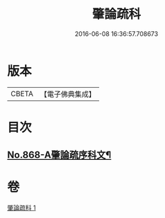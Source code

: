 #+TITLE: 肇論疏科 
#+DATE: 2016-06-08 16:36:57.708673

* 版本
 |     CBETA|【電子佛典集成】|

* 目次
** [[file:KR6m0042_001.txt::001-0120a1][No.868-A肇論疏序科文¶]]

* 卷
[[file:KR6m0042_001.txt][肇論疏科 1]]

